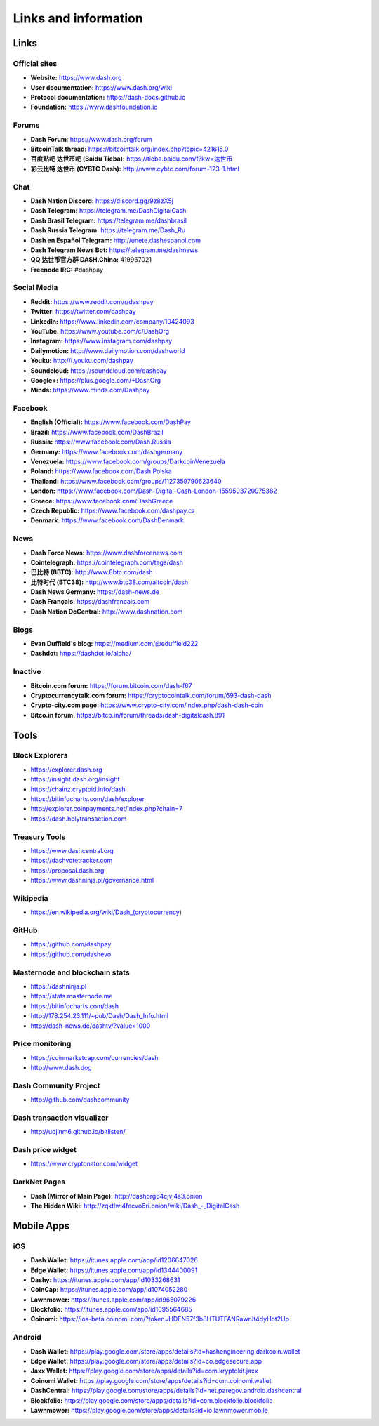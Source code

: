 .. _links:

=====================
Links and information
=====================

Links
=====

Official sites
--------------

- **Website:** https://www.dash.org
- **User documentation:** https://www.dash.org/wiki
- **Protocol documentation:** https://dash-docs.github.io
- **Foundation:** https://www.dashfoundation.io


Forums
------

- **Dash Forum**: https://www.dash.org/forum
- **BitcoinTalk thread:** https://bitcointalk.org/index.php?topic=421615.0
- **百度贴吧 达世币吧 (Baidu Tieba):** `https://tieba.baidu.com/f?kw=达世币 <https://tieba.baidu.com/f?kw=达世币>`_
- **彩云比特 达世币 (CYBTC Dash):** http://www.cybtc.com/forum-123-1.html


Chat
----

- **Dash Nation Discord:** https://discord.gg/9z8zX5j
- **Dash Telegram:** https://telegram.me/DashDigitalCash
- **Dash Brasil Telegram:** https://telegram.me/dashbrasil
- **Dash Russia Telegram:** https://telegram.me/Dash_Ru
- **Dash en Español Telegram:** http://unete.dashespanol.com
- **Dash Telegram News Bot:** https://telegram.me/dashnews
- **QQ 达世币官方群 DASH.China:** 419967021
- **Freenode IRC:** #dashpay


Social Media
------------

- **Reddit:** https://www.reddit.com/r/dashpay
- **Twitter:** https://twitter.com/dashpay
- **LinkedIn:** https://www.linkedin.com/company/10424093
- **YouTube:** https://www.youtube.com/c/DashOrg
- **Instagram:** https://www.instagram.com/dashpay
- **Dailymotion:** http://www.dailymotion.com/dashworld
- **Youku:** http://i.youku.com/dashpay
- **Soundcloud:** https://soundcloud.com/dashpay
- **Google+:** https://plus.google.com/+DashOrg
- **Minds:** https://www.minds.com/Dashpay


Facebook
--------

- **English (Official):** https://www.facebook.com/DashPay
- **Brazil:** https://www.facebook.com/DashBrazil
- **Russia:** https://www.facebook.com/Dash.Russia
- **Germany:** https://www.facebook.com/dashgermany
- **Venezuela:** https://www.facebook.com/groups/DarkcoinVenezuela
- **Poland:** https://www.facebook.com/Dash.Polska
- **Thailand:** https://www.facebook.com/groups/1127359790623640
- **London:** https://www.facebook.com/Dash-Digital-Cash-London-1559503720975382
- **Greece:** https://www.facebook.com/DashGreece
- **Czech Republic:** https://www.facebook.com/dashpay.cz
- **Denmark:** https://www.facebook.com/DashDenmark


News
----

- **Dash Force News:** https://www.dashforcenews.com
- **Cointelegraph:** https://cointelegraph.com/tags/dash
- **巴比特 (8BTC):** http://www.8btc.com/dash
- **比特时代 (BTC38):** http://www.btc38.com/altcoin/dash
- **Dash News Germany:** https://dash-news.de
- **Dash Français:** https://dashfrancais.com
- **Dash Nation DeCentral:** http://www.dashnation.com

Blogs
-----

- **Evan Duffield's blog:** https://medium.com/@eduffield222
- **Dashdot:** https://dashdot.io/alpha/


Inactive
--------

- **Bitcoin.com forum:** https://forum.bitcoin.com/dash-f67
- **Cryptocurrencytalk.com forum:** https://cryptocointalk.com/forum/693-dash-dash
- **Crypto-city.com page:** https://www.crypto-city.com/index.php/dash-dash-coin
- **Bitco.in forum:** https://bitco.in/forum/threads/dash-digitalcash.891


Tools
=====


Block Explorers
---------------

- https://explorer.dash.org
- https://insight.dash.org/insight
- https://chainz.cryptoid.info/dash
- https://bitinfocharts.com/dash/explorer
- http://explorer.coinpayments.net/index.php?chain=7
- https://dash.holytransaction.com


Treasury Tools
--------------

- https://www.dashcentral.org
- https://dashvotetracker.com
- https://proposal.dash.org
- https://www.dashninja.pl/governance.html

Wikipedia
---------

- https://en.wikipedia.org/wiki/Dash_(cryptocurrency)


GitHub
------

- https://github.com/dashpay
- https://github.com/dashevo


Masternode and blockchain stats
-------------------------------

- https://dashninja.pl
- https://stats.masternode.me
- https://bitinfocharts.com/dash
- http://178.254.23.111/~pub/Dash/Dash_Info.html
- http://dash-news.de/dashtv/?value=1000


Price monitoring
----------------

- https://coinmarketcap.com/currencies/dash
- http://www.dash.dog


Dash Community Project
----------------------

- http://github.com/dashcommunity


Dash transaction visualizer
---------------------------

- http://udjinm6.github.io/bitlisten/


Dash price widget
-----------------

- https://www.cryptonator.com/widget


DarkNet Pages
-------------

- **Dash (Mirror of Main Page):** http://dashorg64cjvj4s3.onion
- **The Hidden Wiki:** `http://zqktlwi4fecvo6ri.onion/wiki/Dash_-_DigitalCash <http://zqktlwi4fecvo6ri.onion/wiki/Dash_-_DigitalCash>`_


Mobile Apps
===========


iOS
---

- **Dash Wallet:** https://itunes.apple.com/app/id1206647026
- **Edge Wallet:** https://itunes.apple.com/app/id1344400091
- **Dashy:** https://itunes.apple.com/app/id1033268631
- **CoinCap:** https://itunes.apple.com/app/id1074052280
- **Lawnmower:** https://itunes.apple.com/app/id965079226
- **Blockfolio:** https://itunes.apple.com/app/id1095564685
- **Coinomi:** https://ios-beta.coinomi.com/?token=HDEN57f3b8HTUTFANRawrJt4dyHot2Up


Android
-------

- **Dash Wallet:** https://play.google.com/store/apps/details?id=hashengineering.darkcoin.wallet
- **Edge Wallet:** https://play.google.com/store/apps/details?id=co.edgesecure.app
- **Jaxx Wallet:** https://play.google.com/store/apps/details?id=com.kryptokit.jaxx
- **Coinomi Wallet:** https://play.google.com/store/apps/details?id=com.coinomi.wallet
- **DashCentral:** https://play.google.com/store/apps/details?id=net.paregov.android.dashcentral
- **Blockfolio:** https://play.google.com/store/apps/details?id=com.blockfolio.blockfolio
- **Lawnmower:** https://play.google.com/store/apps/details?id=io.lawnmower.mobile
